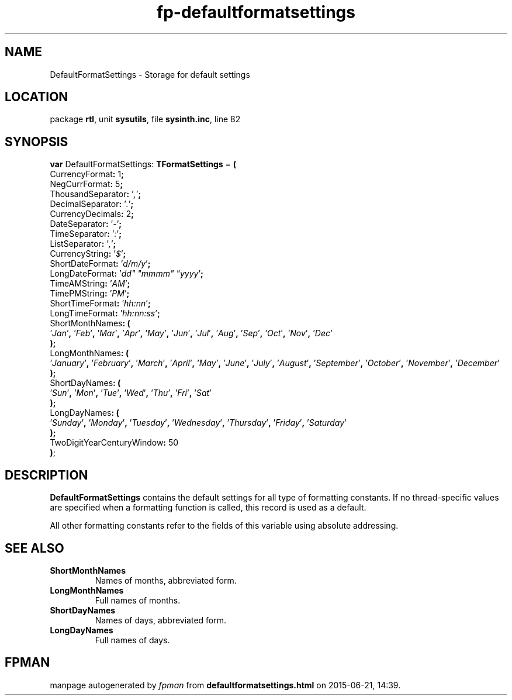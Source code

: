 .\" file autogenerated by fpman
.TH "fp-defaultformatsettings" 3 "2014-03-14" "fpman" "Free Pascal Programmer's Manual"
.SH NAME
DefaultFormatSettings - Storage for default settings
.SH LOCATION
package \fBrtl\fR, unit \fBsysutils\fR, file \fBsysinth.inc\fR, line 82
.SH SYNOPSIS
\fBvar\fR DefaultFormatSettings: \fBTFormatSettings\fR = \fB(\fR
  CurrencyFormat\fB:\fR 1\fB;\fR
  NegCurrFormat\fB:\fR 5\fB;\fR
  ThousandSeparator\fB:\fR '\fI,\fR'\fB;\fR
  DecimalSeparator\fB:\fR '\fI.\fR'\fB;\fR
  CurrencyDecimals\fB:\fR 2\fB;\fR
  DateSeparator\fB:\fR '\fI-\fR'\fB;\fR
  TimeSeparator\fB:\fR '\fI:\fR'\fB;\fR
  ListSeparator\fB:\fR '\fI,\fR'\fB;\fR
  CurrencyString\fB:\fR '\fI$\fR'\fB;\fR
  ShortDateFormat\fB:\fR '\fId/m/y\fR'\fB;\fR
  LongDateFormat\fB:\fR '\fIdd\(dq \(dqmmmm\(dq \(dqyyyy\fR'\fB;\fR
  TimeAMString\fB:\fR '\fIAM\fR'\fB;\fR
  TimePMString\fB:\fR '\fIPM\fR'\fB;\fR
  ShortTimeFormat\fB:\fR '\fIhh:nn\fR'\fB;\fR
  LongTimeFormat\fB:\fR '\fIhh:nn:ss\fR'\fB;\fR
  ShortMonthNames\fB:\fR \fB(\fR
    '\fIJan\fR'\fB,\fR '\fIFeb\fR'\fB,\fR '\fIMar\fR'\fB,\fR '\fIApr\fR'\fB,\fR '\fIMay\fR'\fB,\fR '\fIJun\fR'\fB,\fR '\fIJul\fR'\fB,\fR '\fIAug\fR'\fB,\fR '\fISep\fR'\fB,\fR '\fIOct\fR'\fB,\fR '\fINov\fR'\fB,\fR '\fIDec\fR'
.br
  \fB)\fR\fB;\fR
  LongMonthNames\fB:\fR \fB(\fR
    '\fIJanuary\fR'\fB,\fR '\fIFebruary\fR'\fB,\fR '\fIMarch\fR'\fB,\fR '\fIApril\fR'\fB,\fR '\fIMay\fR'\fB,\fR '\fIJune\fR'\fB,\fR '\fIJuly\fR'\fB,\fR '\fIAugust\fR'\fB,\fR '\fISeptember\fR'\fB,\fR '\fIOctober\fR'\fB,\fR '\fINovember\fR'\fB,\fR '\fIDecember\fR'
.br
  \fB)\fR\fB;\fR
  ShortDayNames\fB:\fR \fB(\fR
    '\fISun\fR'\fB,\fR '\fIMon\fR'\fB,\fR '\fITue\fR'\fB,\fR '\fIWed\fR'\fB,\fR '\fIThu\fR'\fB,\fR '\fIFri\fR'\fB,\fR '\fISat\fR'
.br
  \fB)\fR\fB;\fR
  LongDayNames\fB:\fR \fB(\fR
    '\fISunday\fR'\fB,\fR '\fIMonday\fR'\fB,\fR '\fITuesday\fR'\fB,\fR '\fIWednesday\fR'\fB,\fR '\fIThursday\fR'\fB,\fR '\fIFriday\fR'\fB,\fR '\fISaturday\fR'
.br
  \fB)\fR\fB;\fR
  TwoDigitYearCenturyWindow\fB:\fR 50
.br
\fB)\fR;

.SH DESCRIPTION
\fBDefaultFormatSettings\fR contains the default settings for all type of formatting constants. If no thread-specific values are specified when a formatting function is called, this record is used as a default.

All other formatting constants refer to the fields of this variable using absolute addressing.


.SH SEE ALSO
.TP
.B ShortMonthNames
Names of months, abbreviated form.
.TP
.B LongMonthNames
Full names of months.
.TP
.B ShortDayNames
Names of days, abbreviated form.
.TP
.B LongDayNames
Full names of days.

.SH FPMAN
manpage autogenerated by \fIfpman\fR from \fBdefaultformatsettings.html\fR on 2015-06-21, 14:39.


